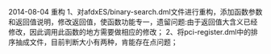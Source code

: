 # -*- org -*-

# Time-stamp: <2014-08-04 18:04:29 Monday by tyrion>

#+OPTIONS: ^:nil author:nil timestamp:nil creator:nil

2014-08-04
重构
1、对afdxES/binary-search.dml文件进行重构，添加函数参数和返回值说明，修改返回值，使函数功能专一，遗留问题:由于返回值大含义已经修改，因此调用此函数的地方需要做相应的修改；
2、将pci-register.dml中的排序抽成文件，目前判断大小有两种，肯能存在点问题；
